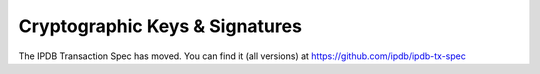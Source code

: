 Cryptographic Keys & Signatures
===============================

The IPDB Transaction Spec has moved.
You can find it (all versions) at
`https://github.com/ipdb/ipdb-tx-spec <https://github.com/ipdb/ipdb-tx-spec>`_
